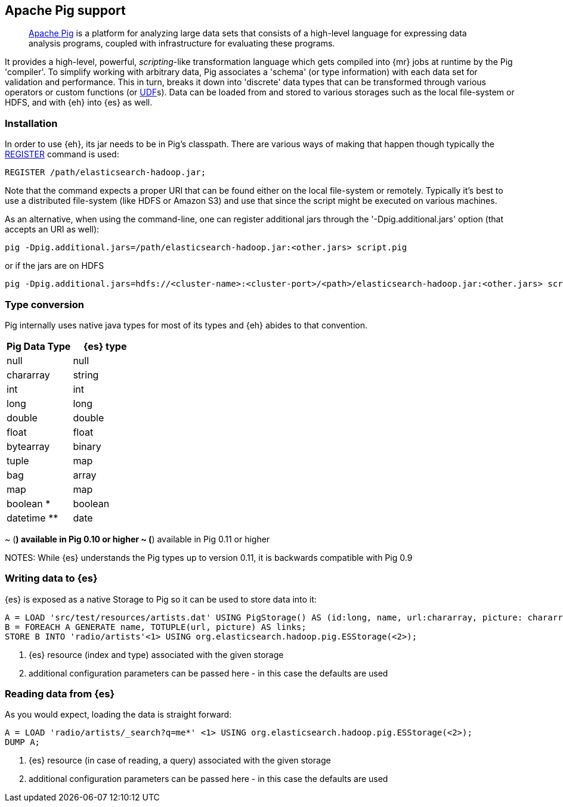 [[pig]]
== Apache Pig support

____
http://pig.apache.org/[Apache Pig] is a platform for analyzing large data sets that consists of a high-level language for expressing data analysis programs, coupled with infrastructure for evaluating these programs.

____
It provides a high-level, powerful, _scripting_-like transformation language which gets compiled into {mr} jobs at runtime by the Pig 'compiler'. To simplify working with arbitrary data, Pig associates a 'schema' (or type information) with each data set for validation and performance. This in turn, breaks it down into 'discrete' data types that can be transformed through various operators or custom functions (or http://pig.apache.org/docs/r0.11.1/udf.html[UDF]s). Data can be loaded from and stored to various storages such as the local file-system or HDFS, and with {eh} into {es} as well.

=== Installation

In order to use {eh}, its jar needs to be in Pig's classpath. There are various ways of making that happen though typically the http://pig.apache.org/docs/r0.11.1/basic.html#register[REGISTER] command is used:

----
REGISTER /path/elasticsearch-hadoop.jar;
----

Note that the command expects a proper URI that can be found either on the local file-system or remotely. Typically it's best to use a distributed file-system (like HDFS or Amazon S3) and use that since the script might be executed
on various machines.

As an alternative, when using the command-line, one can register additional jars through the '-Dpig.additional.jars' option (that accepts an URI as well):

----
pig -Dpig.additional.jars=/path/elasticsearch-hadoop.jar:<other.jars> script.pig
----

or if the jars are on HDFS

----
pig -Dpig.additional.jars=hdfs://<cluster-name>:<cluster-port>/<path>/elasticsearch-hadoop.jar:<other.jars> script.pig
----

[[type-conversion-pig]]
=== Type conversion

Pig internally uses native java types for most of its types and {eh} abides to that convention.
[options="header"]

|===
| +Pig Data Type+ | {es} type

| +null+            | null
| +chararray+       | string
| +int+     		| int
| +long+   			| long
| +double+  		| double
| +float+			| float
| +bytearray+    	| binary
| +tuple+     		| map
| +bag+     		| array
| +map+ 			| map

| +boolean+ * 		| boolean
| +datetime+ **		| date

|===

~ (*) available in Pig 0.10 or higher
~ (*) available in Pig 0.11 or higher

NOTES: While {es} understands the Pig types up to version 0.11, it is backwards compatible with Pig 0.9

=== Writing data to {es}

{es} is exposed as a native +Storage+ to Pig so it can be used to store data into it:

----
A = LOAD 'src/test/resources/artists.dat' USING PigStorage() AS (id:long, name, url:chararray, picture: chararray);		-- load data from HDFS into Pig
B = FOREACH A GENERATE name, TOTUPLE(url, picture) AS links;															-- transform the data
STORE B INTO 'radio/artists'<1> USING org.elasticsearch.hadoop.pig.ESStorage(<2>);										-- save the result to Elasticsearch
----

<1> {es} resource (index and type) associated with the given storage
<2> additional configuration parameters can be passed here - in this case the defaults are used

=== Reading data from {es}

As you would expect, loading the data is straight forward:

----
A = LOAD 'radio/artists/_search?q=me*' <1> USING org.elasticsearch.hadoop.pig.ESStorage(<2>);
DUMP A;
----

<1> {es} resource (in case of reading, a query) associated with the given storage
<2> additional configuration parameters can be passed here - in this case the defaults are used
